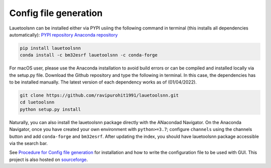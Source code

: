 ========================
Config file generation
========================
Lauetoolsnn can be installed either via PYPI usiing the following command in terminal (this installs all dependencies automatically): 
`PYPI repository <https://pypi.org/project/lauetoolsnn/>`_
`Anaconda repository <https://anaconda.org/bm32esrf/lauetoolsnn>`_

.. code-block:: console

   pip install lauetoolsnn
   conda install -c bm32esrf lauetoolsnn -c conda-forge


For macOS user, please use the Anaconda installation to avoid build errors or can be compiled and installed locally via the setup.py file. Download the Github repository and type the following in terminal. In this case, the dependencies has to be installed manually. The latest version of each dependency works as of (01/04/2022).

.. code-block:: console

   git clone https://github.com/ravipurohit1991/lauetoolsnn.git
   cd luetoolsnn
   python setup.py install

Naturally, you can also install the lauetoolsnn package directly with the ANacondad Navigator. On the Anaconda Navigator, once you have created your own environment with ``python>=3.7``\; configure ``channels`` using the channels button and add ``conda-forge`` and ``bm32esrf``. After updating the index, you should have lauetoolsnn package accessible via the search bar. 

See `Procedure for Config file generation <https://github.com/ravipurohit1991/lauetoolsnn/blob/main/presentations/procedure_usage_lauetoolsnn.pdf>`_ for installation and how to write the configuration file to be used with GUI.
This project is also hosted on `sourceforge <https://lauetoolsnn.sourceforge.io>`_.
